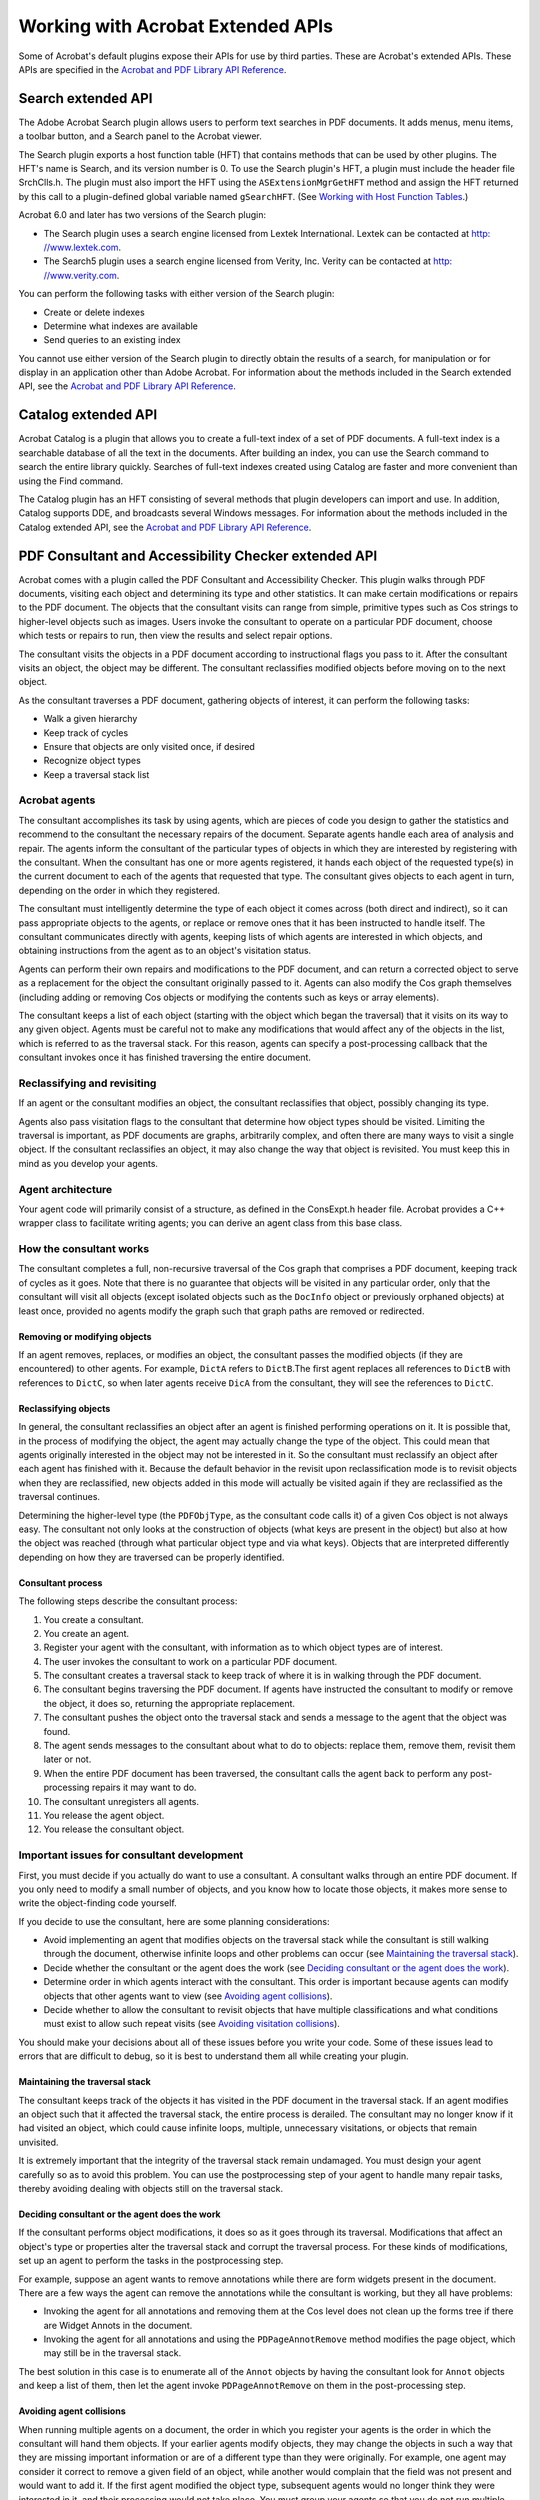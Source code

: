 ******************************************************
Working with Acrobat Extended APIs
******************************************************

Some of Acrobat's default plugins expose their APIs for use by third parties. These are Acrobat's extended APIs. These APIs are specified in the `Acrobat and PDF Library API Reference <https://www.adobe.com/go/apireference>`__.

Search extended API
===================

The Adobe Acrobat Search plugin allows users to perform text searches in PDF documents. It adds menus, menu items, a toolbar button, and a Search panel to the Acrobat viewer.

The Search plugin exports a host function table (HFT) that contains methods that can be used by other plugins. The HFT's name is Search, and its version number is 0. To use the Search plugin's HFT, a plugin must include the header file SrchClls.h. The plugin must also import the HFT using the ``ASExtensionMgrGetHFT`` method and assign the HFT returned by this call to a plugin-defined global variable named ``gSearchHFT``. (See `Working with Host Function Tables <Plugins_Hft.html#50618412_37928>`__.)

Acrobat 6.0 and later has two versions of the Search plugin:

-  The Search plugin uses a search engine licensed from Lextek International. Lextek can be contacted at `http:   //www.lextek.com <http:   //www.lextek.com.>`__.
-  The Search5 plugin uses a search engine licensed from Verity, Inc. Verity can be contacted at `http:   //www.verity.com <www.verity.com>`__.

You can perform the following tasks with either version of the Search plugin:

-  Create or delete indexes
-  Determine what indexes are available
-  Send queries to an existing index

You cannot use either version of the Search plugin to directly obtain the results of a search, for manipulation or for display in an application other than Adobe Acrobat. For information about the methods included in the Search extended API, see the `Acrobat and PDF Library API Reference <https://www.adobe.com/go/apireference>`__.

Catalog extended API
====================

Acrobat Catalog is a plugin that allows you to create a full-text index of a set of PDF documents. A full-text index is a searchable database of all the text in the documents. After building an index, you can use the Search command to search the entire library quickly. Searches of full-text indexes created using Catalog are faster and more convenient than using the Find command.

The Catalog plugin has an HFT consisting of several methods that plugin developers can import and use. In addition, Catalog supports DDE, and broadcasts several Windows messages. For information about the methods included in the Catalog extended API, see the `Acrobat and PDF Library API Reference <https://www.adobe.com/go/apireference>`__.

PDF Consultant and Accessibility Checker extended API
===================================================================

Acrobat comes with a plugin called the PDF Consultant and Accessibility Checker. This plugin walks through PDF documents, visiting each object and determining its type and other statistics. It can make certain modifications or repairs to the PDF document. The objects that the consultant visits can range from simple, primitive types such as Cos strings to higher-level objects such as images. Users invoke the consultant to operate on a particular PDF document, choose which tests or repairs to run, then view the results and select repair options.

The consultant visits the objects in a PDF document according to instructional flags you pass to it. After the consultant visits an object, the object may be different. The consultant reclassifies modified objects before moving on to the next object.

As the consultant traverses a PDF document, gathering objects of interest, it can perform the following tasks:

-  Walk a given hierarchy
-  Keep track of cycles
-  Ensure that objects are only visited once, if desired
-  Recognize object types
-  Keep a traversal stack list

Acrobat agents
---------------------------------

The consultant accomplishes its task by using agents, which are pieces of code you design to gather the statistics and recommend to the consultant the necessary repairs of the document. Separate agents handle each area of analysis and repair. The agents inform the consultant of the particular types of objects in which they are interested by registering with the consultant. When the consultant has one or more agents registered, it hands each object of the requested type(s) in the current document to each of the agents that requested that type. The consultant gives objects to each agent in turn, depending on the order in which they registered.

The consultant must intelligently determine the type of each object it comes across (both direct and indirect), so it can pass appropriate objects to the agents, or replace or remove ones that it has been instructed to handle itself. The consultant communicates directly with agents, keeping lists of which agents are interested in which objects, and obtaining instructions from the agent as to an object's visitation status.

Agents can perform their own repairs and modifications to the PDF document, and can return a corrected object to serve as a replacement for the object the consultant originally passed to it. Agents can also modify the Cos graph themselves (including adding or removing Cos objects or modifying the contents such as keys or array elements).

The consultant keeps a list of each object (starting with the object which began the traversal) that it visits on its way to any given object. Agents must be careful not to make any modifications that would affect any of the objects in the list, which is referred to as the traversal stack. For this reason, agents can specify a post-processing callback that the consultant invokes once it has finished traversing the entire document.

Reclassifying and revisiting
---------------------------------

If an agent or the consultant modifies an object, the consultant reclassifies that object, possibly changing its type.

Agents also pass visitation flags to the consultant that determine how object types should be visited. Limiting the traversal is important, as PDF documents are graphs, arbitrarily complex, and often there are many ways to visit a single object. If the consultant reclassifies an object, it may also change the way that object is revisited. You must keep this in mind as you develop your agents.

Agent architecture
---------------------------------

Your agent code will primarily consist of a structure, as defined in the ConsExpt.h header file. Acrobat provides a C++ wrapper class to facilitate writing agents; you can derive an agent class from this base class.

How the consultant works
------------------------------------------

The consultant completes a full, non-recursive traversal of the Cos graph that comprises a PDF document, keeping track of cycles as it goes. Note that there is no guarantee that objects will be visited in any particular order, only that the consultant will visit all objects (except isolated objects such as the ``DocInfo`` object or previously orphaned objects) at least once, provided no agents modify the graph such that graph paths are removed or redirected.

Removing or modifying objects
^^^^^^^^^^^^^^^^^^^^^^^^^^^^^^^^^^^^^

If an agent removes, replaces, or modifies an object, the consultant passes the modified objects (if they are encountered) to other agents. For example, ``DictA`` refers to ``DictB``.The first agent replaces all references to ``DictB`` with references to ``DictC``, so when later agents receive ``DicA`` from the consultant, they will see the references to ``DictC``.

Reclassifying objects
^^^^^^^^^^^^^^^^^^^^^^^^^^^^^^^^^^^^^

In general, the consultant reclassifies an object after an agent is finished performing operations on it. It is possible that, in the process of modifying the object, the agent may actually change the type of the object. This could mean that agents originally interested in the object may not be interested in it. So the consultant must reclassify an object after each agent has finished with it. Because the default behavior in the revisit upon reclassification mode is to revisit objects when they are reclassified, new objects added in this mode will actually be visited again if they are reclassified as the traversal continues.

Determining the higher-level type (the ``PDFObjType``, as the consultant code calls it) of a given Cos object is not always easy. The consultant not only looks at the construction of objects (what keys are present in the object) but also at how the object was reached (through what particular object type and via what keys). Objects that are interpreted differently depending on how they are traversed can be properly identified.

Consultant process
^^^^^^^^^^^^^^^^^^^^^^^^^^^^^^^^^^^^^

The following steps describe the consultant process:

#. You create a consultant.
#. You create an agent.
#. Register your agent with the consultant, with information as to which object types are of interest.
#. The user invokes the consultant to work on a particular PDF document.
#. The consultant creates a traversal stack to keep track of where it is in walking through the PDF document.
#. The consultant begins traversing the PDF document. If agents have instructed the consultant to modify or remove the object, it does so, returning the appropriate replacement.
#. The consultant pushes the object onto the traversal stack and sends a message to the agent that the object was found.
#. The agent sends messages to the consultant about what to do to objects: replace them, remove them, revisit them later or not.
#. When the entire PDF document has been traversed, the consultant calls the agent back to perform any post-processing repairs it may want to do.
#. The consultant unregisters all agents.
#. You release the agent object.
#. You release the consultant object.

Important issues for consultant development
---------------------------------------------------

First, you must decide if you actually do want to use a consultant. A consultant walks through an entire PDF document. If you only need to modify a small number of objects, and you know how to locate those objects, it makes more sense to write the object-finding code yourself.

If you decide to use the consultant, here are some planning considerations:

-  Avoid implementing an agent that modifies objects on the traversal stack while the consultant is still walking through the document, otherwise infinite loops and other problems can occur (see `Maintaining the traversal stack <Plugins_ExtendedAPI.html#50618414_93514>`__).
-  Decide whether the consultant or the agent does the work (see `Deciding consultant or the agent does the work <Plugins_ExtendedAPI.html#50618414_78898>`__).
-  Determine order in which agents interact with the consultant. This order is important because agents can modify objects that other agents want to view (see `Avoiding agent collisions <Plugins_ExtendedAPI.html#50618414_53252>`__).
-  Decide whether to allow the consultant to revisit objects that have multiple classifications and what conditions must exist to allow such repeat visits (see `Avoiding visitation collisions <Plugins_ExtendedAPI.html#50618414_42237>`__).

You should make your decisions about all of these issues before you write your code. Some of these issues lead to errors that are difficult to debug, so it is best to understand them all while creating your plugin.

Maintaining the traversal stack
^^^^^^^^^^^^^^^^^^^^^^^^^^^^^^^^^^^^^^

The consultant keeps track of the objects it has visited in the PDF document in the traversal stack. If an agent modifies an object such that it affected the traversal stack, the entire process is derailed. The consultant may no longer know if it had visited an object, which could cause infinite loops, multiple, unnecessary visitations, or objects that remain unvisited.

It is extremely important that the integrity of the traversal stack remain undamaged. You must design your agent carefully so as to avoid this problem. You can use the postprocessing step of your agent to handle many repair tasks, thereby avoiding dealing with objects still on the traversal stack.

Deciding consultant or the agent does the work
^^^^^^^^^^^^^^^^^^^^^^^^^^^^^^^^^^^^^^^^^^^^^^^^^^^^^^^

If the consultant performs object modifications, it does so as it goes through its traversal. Modifications that affect an object's type or properties alter the traversal stack and corrupt the traversal process. For these kinds of modifications, set up an agent to perform the tasks in the postprocessing step.

For example, suppose an agent wants to remove annotations while there are form widgets present in the document. There are a few ways the agent can remove the annotations while the consultant is working, but they all have problems:

-  Invoking the agent for all annotations and removing them at the Cos level does not clean up the forms tree if there are Widget Annots in the document.
-  Invoking the agent for all annotations and using the ``PDPageAnnotRemove`` method modifies the page object, which may still be in the traversal stack.

The best solution in this case is to enumerate all of the ``Annot`` objects by having the consultant look for ``Annot`` objects and keep a list of them, then let the agent invoke ``PDPageAnnotRemove`` on them in the post-processing step.

Avoiding agent collisions
^^^^^^^^^^^^^^^^^^^^^^^^^^^^^^^^^^^^^^

When running multiple agents on a document, the order in which you register your agents is the order in which the consultant will hand them objects. If your earlier agents modify objects, they may change the objects in such a way that they are missing important information or are of a different type than they were originally. For example, one agent may consider it correct to remove a given field of an object, while another would complain that the field was not present and would want to add it. If the first agent modified the object type, subsequent agents would no longer think they were interested in it, and their processing would not take place. You must group your agents so that you do not run multiple agents with conflicting goals at the same time.

A rarer problem could occur with self-referential objects. For example, if ``DictA`` contains a reference to itself and the first agent replaces ``DictA`` with ``DictB`` (which would still contain a reference to ``DictA`` ), another agent cannot work with ``DictB`` until the internal reference is changed. But if you are running the agents concurrently, there will be a collision. This would be a case best handled by the consultant.

Avoiding visitation collisions
^^^^^^^^^^^^^^^^^^^^^^^^^^^^^^^^^^^^^^

Objects that have multiple classifications can be reached from multiple paths. In such cases you may allow the consultant to revisit such objects if, and only if, they were reclassified on a new path. However, you must take care not to allow revisitation under other circumstances, or the consultant could miss objects, which would defeat the reason for using a mode that considers object classification.

Importing the consultant HFTs into a plugin
-------------------------------------------

The consultant exports its functions using an HFT. The variable name your plugin uses for the HFT must be of type HFT and named ``gConsultantHFT``. The consultant's HFT allows you to create consultants. The consultant exports an HFT that deals with the general operation of the consultant, including the creation and deletion of consultant objects and agent registration. You must load the consultant plugin before the HFTs plugins can import it. Importing the consultant's HFT is the same as importing any other plugin's HFT. (See `Importing an existing HFT <Plugins_Hft.html#50618412_72145>`__.)

To access the HFT, you must include the ConsHFT.h file into your project. In a plugin, the ``PluginImportReplaceAndRegister`` method should contain the code that imports the HFT.

::

   HFT gConsultantHFT= (HFT)NULL;
   ACCB1 ASBool ACCB2 PluginImportReplaceAndRegister(void)
   {
     ASBool bRetVal = false;
   
   // Import the Consultant's main HFT
    gConsultantHFT = Init_PDFConsultantHFT;    // Macro in ConsHFT.h
     if(gConsultantHFT != (HFT)NULL)
         bRetVal = true;
     else

   // Put in error message about the absence of the Consultant HFT
    return bRetVal;
   };

The consultant defines the following methods for HFT usage:

-  ``ConsultantCreate``
-  ``ConsultantDestroy``
-  ``ConsultantTraverseFrom``
-  ``ConsultantRegisterAgent``
-  ``ConsultantSetStart``
-  ``ConsultantNextObj``
-  ``ConsultantGetPercentDone``
-  ``ConsultantGetNumDirectVisited``
-  ``ConsultantGetNumIndirectVisited``
-  ``ConsultantSuspend``
-  ``ConsultantResume``
-  ``ConsStackGetCount``
-  ``ConsStackIndexGetObj``
-  ``ConsStackIndexGetTypeCount``
-  ``ConsStackIndexGetTypeAt``
-  ``ConsStackIndexIsDict``
-  ``ConsStackIndexIsArray``
-  ``ConsStackIndexGetDictKey``
-  ``ConsStackIndexGetArrayIndex``
-  ``PDFObjTypeGetSuperclass``
-  ``ConsultantGetNumUniqueIndirectsVisited``

Creating and destroying consultants
-----------------------------------

The consultant's HFT allows you to create a consultant for your own use. Once you have finished writing your agent class, you are ready to register it with the consultant and begin processing documents. You should keep your agent separate from the consultant object—that is, do not make the consultant object a member of your agent class. Use a plugin as the owner for both the consultant and your agent object.

Because there is some memory overhead in creating a consultant, you should only create a ``Consultant`` object when it is required, not before. If your target application is a plugin, the most logical place to perform all operations is in the menu item execute procedure. Whether or not it makes sense to destroy the ``Consultant`` object after each execution of the menu item depends on your project.

The consultant HFT provides the functions ``ConsultantCreate`` and ``ConsultantDestroy``, for creating and destroying ``Consultant`` objects. It also provides the Consultant data type, an opaque type for passing handles to ``Consultant`` objects. The ``ConsultantCreate`` method returns variables of that type and requires them as parameters to all other HFT functions having the ``Consultant`` prefix.

After each run the consultant unregisters all the agents that were registered with it; however the memory for the ``Consultant`` object itself remains, and the object must be explicitly destroyed to free the memory. Depending on the duties you assign your consultant, you may want to destroy it after each execution of the menu item that launches it, or you may wish to keep it running.

Registering agents with consultants
-----------------------------------

In order to modify or analyze documents, you must register your agent with the consultant by invoking the ``ConsultantRegisterAgent`` method.

Once the agent is registered with the consultant, it remains registered until a call to ``ConsultantTraverseFrom`` is made. You must re-register agents before each successive call to ``ConsultantTraverseFrom``.

When you register an agent, you supply a rule (one of the ``RegAgentFlag`` values) for revisitation of objects as the consultant runs through the document from the starting object. The following code example registers an agent with a consultant.

::

   // Declare volatile consultant because it is inside a DURING bloc
   //   Consultant volatile hConsultant = (Consultant)NULL;
   
   DURING
     AVDoc hAVDoc = AVAppGetActiveDoc();
     miAssert(hAVDoc != ( AVDoc )NULL );
     if( hAVDoc != ( AVDoc )NULL )
         {

   // Create a Consultant object
   //        hConsultant = ConsultantCreate(
         DumpAllObjectsAgentPercentDone );
         miAssert( hConsultant != ( Consultant )NULL );
         
         if( hConsultant != ( Consultant )NULL )
         {

   // Get the current document root
   //            PDDoc hPDDoc = AVDocGetPDDoc(hAVDoc);
             

   // Create an agent and register it
   //            gDumpAllObjectsAgent = new DumpAllObjectsAgent(hPDDoc);
             
             if((gDumpAllObjectsAgent == (DumpAllObjectsAgent*)NULL)
             || (gDumpAllObjectsAgent->IsValid() == false))
             {
             ASRaise(GenError(genErrNoMemory) );
             }
             else
             {
             ConsultantRegisterAgent(hConsultant,*gDumpAllObjectsAgent,
             REG_REVISITRECLASS_ALL );
             

   // Start the consultant
   //            ConsultantTraverseFrom(hConsultant, 
             CosDocGetRoot(PDDocGetCosDoc(hPDDoc)),PT_CATALOG);
             }
         }
   }
   HANDLER
  ... Destroy Consultant...Free Memory...
   END_HANDLER

Starting the consultant
-----------------------

The ``ConsultantTraverseFrom`` method instructs the consultant to begin traversing a document, starting at a specific Cos object. The Cos object should be the catalog of a currently open document. The ``ConsultantTraverseFrom`` method has no return value and instead raises an exception if an error occurs. The following code example demonstrates how to use the traversal stack manipulation functions.

::

   char* GetTraversalString(ConsStack stack, char *traversalString,
   ASUns32 strLen)
   { 
   ASUns32 Index, NumItems, CurStrLen;
   char StringUns32[16]; traversalString[0] = '0';
   CurStrLen = strlen(traversalString);
   

   // Get the number of items in the current traversal
   //   NumItems = ConsStackGetCount(stack);
   
   for(Index = 0; (Index < NumItems) && (CurStrLen < strLen); Index++)
   {
     if((CurStrLen += strlen(TRAVERSAL_SEP)) < strLen)
         strcat(traversalString, TRAVERSAL_SEP);
   

   // Add the parent key, if this stack entry has one */
   //    if(ConsStackIndexIsDict(stack, Index))
         {
         char* strParentKey =   ASAtomGetString(ConsStackIndexGetDictKey(stack,
         Index));
         if((CurStrLen += strlen(strParentKey)) < strLen)
             strcat(traversalString, strParentKey);
         }

   // Add the parent index, if this stack entry has one
   //   else if(ConsStackIndexIsArray(stack, Index))
   {
     sprintf(StringUns32, "%u",
     ConsStackIndexGetArrayIndex(stack, Index));
     if((CurStrLen += (strlen(StringUns32) + 2)) < strLen)
     {
         strcat(traversalString, "[");
         strcat(traversalString, StringUns32);
         strcat(traversalString, "]");
         }
     } 
   }
   return traversalString;
   }

Consultant object type identification
-------------------------------------

One of the main features the PDF Consultant and Accessibility Checker framework gives you is the use of its identification engine. This engine can look at Cos objects in a PDF file and, based on properties of the objects and of the object's parents, assign PDF object type identifiers to them.

Each Cos object has a simple Cos type and attributes, in the scheme of the document as a whole each object serves a particular purpose. The PDF object type assigned to each object represents that object's role in the PDF document.

Some PDF object types represent higher-level, conceptually-familiar objects like ``PT_PAGE`` (which indicates that the object is a page in the document), while others (like ``PT_AADICTIONARY`` ) are a bit more obscure, particularly to those who are not familiar with the PDF document format. PDF object types are represented using the enumerated type ``PDFObjType``, which is defined in ConsObTp.h. A good way to see all of the various PDF object types that the consultant can identify is to look at the constants defined in that file.

Some object types (in particular many simpler objects such as strings and numbers) are not assigned a particular type. The consultant can identify those objects that are of most use to you. If the consultant cannot identify a specific object, it assigns the identity of ``PT_UNKNOWN`` to the object. Just because the consultant assigns this value to an object does not mean the object is foreign or invalid (although it can potentially mean that), it may simply mean that the object type is not particularly significant in the realm of the PDF document format, and thus the consultant does not know about it.

To allow for greater agent flexibility, the consultant understands PDF object type subclasses and superclasses. Certain PDF object types are members of more generic classes of PDF object type. Agents can often make use of this information, so the consultant assigns object types that are actually arrays of types.

The consultant assigns to an object the most specific classification as well as the more generic classes of which the object is a member. Agent structures include a field called ``WantSubclasses`` that indicates whether or not the agent wants to be called for all the interesting objects' subclasses as well as their directly interesting types.

For example, the ``PT_ANNOTATION`` object type has a number of more specific subclasses such as ``PT_LINKANNOTATION``, ``PT_LINEANNOTATION``, and so on. If an agent requests only objects of type ``PT_ANNOTATION``, and its ``WantSubclasses`` member is ``false``, it may not be called back for very many objects. If the ``WantSubclasses`` member is ``true``, then the consultant will invoke the agent back for objects of all specific types of annotations as well as those classified only as ``PT_ANNOTATION``. This also means that when an agent retrieves the type of an object, it must specify which type it wants. The types in the array that is the classification of the object always go from the most specific (at index 0) to the least specific (the last index in the array).

Creating an agent class
-----------------------

A minimal ``Agent`` class needs only to define the functions defined as virtual in the ``ConsultantAgentObject`` class declared in ConsExpt.h. The following example shows this definition.

::

   #include "ConsExpt.h"
   class DumpAllObjectsAgent : public ConsultantAgentObj
   {
   protected:

   // Data members
   //   FILE* m_DumpFile;
   const static PDFObjType s_hAgentObjects[ ];
   const static ASUns32 s_iNumAgentObjects;
   public:
   

   // Constructor / destructor
   //   DumpAllObjectsAgent(PDDoc hPDDoc);
   virtual ~DumpAllObjectsAgent(void);
   

   // Required methods
   //   virtual void ConsAgentPostProcess(void);
   virtual ASInt32 ObjFound(CosObj Obj, const PDFObjType*
   pObjTypeHierarchy,
   const ASUns32 SizeObjHierarchy,
   TraversalStack Stack,CosObj* pObjToReturn);
   };

Creating agent constructors
---------------------------

In order to write an ``Agent`` class derived from the ``ConsultantAgentObj`` base class, you must invoke the base constructor in the derived classes construction list. The base constructor requires a constant array of so-called objects of interest (of type ``PDFObjType`` ) as well as the length of the array (as ``ASUns32`` ) to be passed as parameters. It is up to you as to where and how the array of types is stored; however, the storage must persist, as the base class saves only a pointer to the data. This has important implications for authoring agents; the derived class cannot initialize the data in its own constructor since the base constructor is called first.

The following example shows an example constructor. In the Agent example the array types and array length are static data members of the ``Agent`` class. In larger-scale systems it is better to create a host object for the agent that is responsible for determining the proper objects to include in the array and for passing them on to the ``Agent`` constructor. The list of object types is passed on to the consultant when ``ConsultantRegisterAgent`` is invoked.

::

   // Define static const data to be passed to parent class constructor
   //   const ASUns32 DumpAllObjectsAgent::s_iNumAgentObjects = 1;
   const PDFObjType
   DumpAllObjectsAgent::s_hAgentObjects[DumpAllObjectsAgent::

   s_iNumAgentObjects] = {DT_ALL};
   
   // Derived Agent class constructor
   DumpAllObjectsAgent::DumpAllObjectsAgent( PDDoc hPDDoc ) :
   ConsultantAgentObj( &s_hAgentObjects[ 0 ], s_iNumAgentObjects )
   {
   Open Temporary File and Initialize Data Members...}
   }

Recognizing objects of interest
-------------------------------

Agents register a list of objects with the consultant in which they are interested. When the consultant classifies an object as any of the types the agent registered with, the consultant calls the ``ObjFound`` callback function, a virtual function in the ``ConsultantAgentObj`` base class.

-  The parameters the consultant passes to this function allow the function to set up a return value with information about the current object, its parents, and the state of the consultant traversal stack.
-  The return value from the callback is an ``OR`` of bit flags that instruct the consultant on handling the current object.

In the `Creating agent constructors <Plugins_ExtendedAPI.html#50618414_14456>`__ example, an ``Agent`` constructor simply gathers information about each object encountered and outputs it to a file. It does not need to have the consultant make any modifications to the document. Therefore, in the definition of the ``ObjFound`` callback function, the return value is always ``OD_NOCHANGE`` and the object returned in ``pObjToReturn`` is simply the same object that was found. In many cases it makes the most sense for an agent to make all document modifications itself, without the consultant's replace and remove facilities. In these cases you must take special care not to modify objects that are currently on the consultant's traversal stack.

The ``DumpAllObjects`` plugin demonstrates that ``PDFConsultant`` agents can access any Cos object from any point in the document. The plugin writes information about certain Cos objects to an output file, called AllObjects.txt.

The ``ObjFound`` callback function of the ``DumpAllObjects`` agent writes to a file the Cos object traversal path that it took to reach a specific Cos object. The function calls ``GetTraversalString``, which describes, with respect to other objects, where a given object lives in the document. For example, the following shows the format of a traversal path of a text annotation:

::

    18 0 obj PT_TEXTANNOTATION | PT_ANNOTATION | ->AcroForm->Fields->[0]->
     P->Annots->[1]

The consultant looks at all Cos objects. To simplify the output, the ``DumpAllObjects`` agent only involves the most common Cos objects: ``CosString``, ``CosDict``, ``CosArray``, and ``CosStream``.

Post processing stage
---------------------

The second and final required function definition in any ``ConsultantAgentObj`` derived class is the ``PostProcess`` callback. This function is called when the consultant has finished its traversal and is preparing to unregister agents to prepare for the next possible run. This callback takes no parameters and returns no values (see ConsAgentPostProcessCallback). There are also no restrictions on what types of operations the Agent can perform on the document in this function.

The ``PostProcess`` callback function is the place to perform any operations that may otherwise damage the consultant's traversal by modifying objects up the consultant's current traversal stack.

Digital signature extended API
==============================

Digital signatures allow a person to attest to something about a document by signing their name to it. An Acrobat signature in a document is bound to that document in such a way that altering the signed document or moving the signature to a different document invalidates the signature.

A single document may be signed more than once, and changes may occur between signings. Acrobat's digital signatures link each signature with a particular state of the document. All changes append the PDF changes to the fully-preserved base PDF document. The ability to do serial signatures of protected documents is unique to Acrobat, and draws heavily on the PDF file design for an appended save.

Adobe Acrobat implements digital signatures using plugins that can handle both generic functions common to all digital signatures, and also specific kinds of signatures (signing methods), such as public-private key (PPK), handwriting, retinal scans, fingerprints, and so on.

The following diagram shows the security plugin relationships.

.. image:: images/digsig.png

For information about the APIs that make up the Digital signature extended API, see the `Acrobat and PDF Library API Reference <https://www.adobe.com/go/apireference>`__.

The PubSec layer
----------------

The PubSec layer, introduced in Acrobat 6.0, is an interface for Acrobat public-key security handlers. PubSec forms a high-level interface to the digital signature facility; the PubSec code uses DigSig for digital signature operations, but provides many additional benefits. Developers are encouraged to use the PubSec HFT rather then DigSig HFT.

PubSec methods enable you to perform the following tasks:

-  Count and close encrypted documents.
-  Validate a specific signature field.
-  Access and create digests for data buffers.
-  Import and export certificate data, and manage the certificates in the Acrobat Address Book (AAB).
-  Manage signature appearances (DSAP files).
-  Register and unregister handlers. Handlers can register as PubSec handlers to provide the following cryptographic services:

   -  Do private-key signing and signature validation
   -  Act as a cryptographic source for decrypting using private keys
   -  Act as a directory source for certificate-based identity authentication

Handlers can call back into the PubSec HFT for various services. Most calls to PubSec pass an opaque state object called a ``PSEngine``. You specify a default engine upon registering the handler, and the default engine can make use of the security UI dialog boxes provided by PubSec and DigSig.

To register a handler with PubSec, perform the following tasks:

#. Implement the callbacks you need to provide customized functionality. Many of the callbacks for PubSec can be specified as NULL, in which case PubSec provides default behavior. It is recommended that you use the default behavior when possible.
#. Fill in the handler structure with pointers to your callback implementations (PubSecHandler).
#. Register the handler with PubSec by invoking the ``PSRegisterHandler`` method.

Digital signature components
----------------------------

Digital signatures contain two parts:

-  The signature field dictionary which is the PDF dictionary structure that stores information about the signature.
-  The signature annotation with its associated appearance (including the background and layout of name, time, and so on). A blind digital signature does not have an associated appearance.

Acrobat's digital signature plugin creates these two parts when the user chooses to sign a document. Your plugins do not have to handle deleting the signature, as the DigSig plugin does that transparently.

Digital signature scenarios
---------------------------

Acrobat supports three digital signature scenarios. Acrobat's Digital Signature plugin handles the first case, and allows other plugins to further handle the second and the third cases.[The following steps look as if they are part of a procedure, but I don't think they are. If they're simply three scenarios, they should be bulleted items, 5Heads, or perhaps reworked as inline headings with text. The other situation where we use a numbered list is if order is important, but I don't think that is the situation here either. The Adobe editorial style guide says "A numbered list should be sequential. If the items in the list are not sequential, don't number them.]

-  If the user creates a signature field and does not specify a default signing method, DigSig handles that case with no communication to your plugins:

   -  DigSig creates the signature field dictionary.
   -  DigSig creates the signature annotation dictionary.
   -  DigSig creates the (blank) signature appearance dictionary.

-  The Forms plugin also creates Signature fields. If the user creates a signature field and specifies a default method, Forms calls DigSig to fill in default values:

   -  DigSig creates the signature field dictionary, the signature annotation dictionary, and the (blank) signature appearance dictionary.
   -  DigSig calls the DSDefaultValueProc callback that your plugin provides. This callback must create the default signature value dictionary and create the /DV key in the signature field dictionary to point to it.

-  If the user asks to sign a specific signature field using the plugin, DigSig invokes callbacks into your plugin during a four-step sequence. Your plugin must register these callbacks during the plugin initialization phase. The four callbacks required for this scenario are:

   -  ``dsNewSigData``
   -  ``dsCommitSign``
   -  ``dsFinshSign``
   -  ``dsFreeSigData``

Initializing the digital signature plugin
-----------------------------------------

When Acrobat is started, all plugins go through a three-step initialization process that allows plugins to establish communication among themselves without being dependent on the order of loading. Plugins that interact with Acrobat's digital signature plugin (DigSig) use the following initialization sequence:

#. The DigSig plugin exports its HFT under the name DigSigHFT.
#. To work with DigSig, your plugin must import the DigSig HFT.
#. To work with DigSig, your plugin must create a ``DigSigHandlerRec`` structure, assign the relevant methods, and then invoke the ``DigSigRegisterFilter`` method to register the structure.

When the user opens a document, the digital signature plugin notifies your plugin of the new document by invoking the ``DSDocOpenProc`` method. You can allocate some storage or choose to automatically validate any of their respective signatures in the document.

Auto-validation may produce significant delays if it must read all of a large document from a CD-ROM or over a network, or if it must access a signature registry or authority over a network. Therefore, Adobe software only accesses signatures at user request.

When the user closes a document, the digital signature plugin invokes ``DSDocCloseProc``.

Understanding the process
-------------------------

The steps in this section are suggestions that describe the interactions of a digital signature plugin (the SignDoc sample plugin provided with this SDK is a more complete example).

Dialogs and signature gathering
^^^^^^^^^^^^^^^^^^^^^^^^^^^^^^^^^^^^^^^^^^^^^^^^^^


The digital signature plugin invokes your ``dsNewSigDataProc`` callback method, a callback that begins the signature gathering process:

-  Your plugin interacts with the user, and allows the user to cancel if they want to do so.
-  Your plugin acquires the signature itself in a method-specific way. All information is saved in memory, without altering the document itself.
-  If ``dsNewSigData`` does not cancel, DigSig prepares the document for saving. First, it calls ``dsUnValidateSig`` on every signature in the document to put any overprinting or underprinting in canonical form. It then counts how many pages and fields have changed since any prior signature and records this.
-  For a first signature, the digital signature plugin displays the Save As dialog box, allowing the user to select file name, optimization, and encryption. The user may cancel. Other than fatal errors, such as out-of-disk-space, this is the last chance to stop the process.

Saving a document
^^^^^^^^^^^^^^^^^^^^^^^^^^^^^^^^^^^^^^^^^^^^^^^^^^

The following steps describe how the digital signature plugin saves a document:

#. The digital signature plugin invokes your ``DSCommitSignProc`` callback method to update the document with the actual signature. Your ``DSCommitSignProc`` callback must perform the following tasks:

   -  Create the signature dictionary, possibly using information in the signature field /DV dictionary, perhaps using the ``/ByteRange`` and ``/Contents`` keys.
   -  Point /V in the signature field dictionary to this. Then create the /AP /N value in the signature annotation dictionary, using a method-specific visible representation of the signature, including a symbol signifying "unvalidated signature."
   -  Optionally allocate dynamic storage for a marked array, an array of marked COS objects that it cares about.
   -  Return a marked array that includes at least the /ByteRange and /Contents value objects.

#. The digital signature plugin inserts the /Changes array from step 1.
#. The digital signature plugin saves the PDF document to a file. For each Cos object in the marked array, DigSig records the object's byte offset and length in the file as written. The saved file may have objects encrypted by the Acrobat standard encryption handler, if the user so chooses.
#. The first time a document is signed, the digital signature plugin may rename the file and may invoke the Optimizer, Linearizer, and Garbage Collector. Upon return from the save, all Cos objects are invalid, including those in the marked array.

All PD-level objects except the ``PDDoc`` are invalid. Signing methods must not depend on saving any such state between ``dsCommitSign`` and ``dsFinishSign``. In particular, the byte offsets and lengths in the marked array are valid upon entry to ``doSign``, but the Cos objects are not. The order of entries is unchanged, however, these Cos objects will be rewritten as CosNull before invoking *dsFinishSign*.

Finishing the process
^^^^^^^^^^^^^^^^^^^^^^^^^^^^^^^^^^^^^^^^^^^^^^^^^^

The following describes how the digital signature plugin finishes the process of a signing a document:

#. Invokes ``dsFinishSign``, passing back in the marked array. Your ``DSFinishSignProc`` callback method must perform the following tasks:

   -  Calculate the ``/ByteRange`` that it desires, using the byte offsets and lengths in the marked array.
   -  Overwrite the marked ``/ByteRange`` value in the saved file, using the ``DigSigOverwriteIntArray`` or ``DigSigOverwriteBytes`` callback.
   -  Overwrite any other marked Cos objects it wants to.
   -  Calculate any document digest that it desires, using the ``DigSigFileGetEOF, DigSigFileSetPos``, and ``DigSigFileRead`` callbacks; or it may use the ``DigSigMD5ByteRange`` callback.
   -  Obscure or encrypt this digest in a method-specific way.
   -  Overwrite the marked ``/Contents`` value in the saved file, using ``DigSigOverwriteHexstring`` or ``DigSigOverwriteBytes``.
   -  Optionally delete dynamic storage for the marked array returned by the plugin.

#. Invokes ``dsFreeSigData``, which may free up any remaining storage.

Revalidating signatures
^^^^^^^^^^^^^^^^^^^^^^^^^^^^^^^^^^^^^^^^^^^^^^^^^^

If the user reopens the file, the signatures must be validated. If the user asks to validate one or more signature fields, the digital signature plugin sequences through them one at a time. Your ``DSValidateSignProc`` callback method must perform the following tasks:

-  Recalculate any document digest that it desires, using the ``DigSigFileGetEOF``, ``DigSigFileSetPos``, and ``DigSigFileRead`` callbacks; or it may use the ``DigSigMD5ByteRange`` callback.
-  Compare this result to the stored one, and do any other method-specific checks it desires.
-  Optionally do a validation against some stored (network) registry.
-  Update the ``/AP`` ``/N`` value in the signature annotation dictionary to show doublechecked/pass/fail symbol.
-  Return doublechecked/pass/fail.

The user may open more than one document at a time, and may switch between open documents.

Additional available callbacks
^^^^^^^^^^^^^^^^^^^^^^^^^^^^^^^^^^^^^^^^^^^^^^^^^^

The user may ask to show a signature panel containing summary information for each signature in an open document. If multiple documents are open, there may be multiple panels, or a single panel may be repainted as the user switches between documents. DigSig manages updating the panel(s), but may call the respective method plugin for each signature to get information to display on the panel. For each signature, the signature panel has two levels of detail:[Same comment as on page 15 about the following not being a sequential list.]

#. CLOSED displays a doublechecked/pass/fail/unknown/blank icon and a line of text for each signature field in the document. The default text is the name of the person signing and the date and time of signing, displayed in a language-independent way.
#. The digital signature plugin calls ``dsGetValidState`` to choose which icon to show.
#. OPEN displays an icon and line of text for each signature, then indented lines of further text, currently consisting of the name of the signer, date and time of signing, location of signing, reason for signing, and signing method.
#. The digital signature calls ``dsGetValidState`` to choose which icon to show.
#. Your plugin may update the signature panel for a document asynchronously (it may be doing validation as a background or idle-loop task). To do this, use the ``DigSigUpdatePanel`` callback.

Additional plugin support
^^^^^^^^^^^^^^^^^^^^^^^^^^^^^^^^^^^^^^^^^^^^^^^^^^

Whenever a signature is created or verified, the plugin may optionally alter the appearance of the signature in the document, for the purpose of displaying or printing. For example, it could change an overprinted question mark on an unverified signature to an underprinted logo for a verified signature. To help with this, DigSig provides an HFT callback ``DigSigGetStdXObj`` that returns an XObject for a blank appearance, a question mark, or a cross. These are suitable as targets of the Do operator in a signature's appearance stream.

To avoid saving a signature to a file with an appearance of valid (rather than unvalidated), just before each file save, DigSig loops through all the signature fields and calls the specific method's ``dsUnValidateSig`` entry. This routine restores the signature's appearance to the unvalidated state.

The AcroForms Widget Annot handler calls into DigSig using four entries. These calls all reflect user actions taken in the document view, not the Signatures panel view.

When the user selects an annotation by tabbing to it or by clicking it with the mouse, and that annotation is for a signature field, AcroForms calls DigSigDraw. If the annotation is selected, then ``bIsSelected`` is true. When the user tabs to a signature annotation and activates it by hitting the spacebar or enter key, this is equivalent to a left mouse click.

AcroForms calls ``DigSigKeyDown``. The parameters parallel those of ``AVAnnotHandlerDoKeyDownProc``. When the user left-clicks inside a signature annotation, AcroForms calls ``DigSigClick``. The parameters parallel those of ``DoClickProcType``.

When the user right-clicks inside a signature annotation, AcroForms calls DigSigRightClick.

Rollback support
^^^^^^^^^^^^^^^^^^^^^^^^^^^^^^^^^^^^^^^^^^^^^^^^^^

There is a constraint on the values in the /ByteRange array. This constraint allows DigSig to implement rollbacks prior to signatures.

The largest offset + length value in the /ByteRange array for a given signature must be equal to the length of the PDF file containing that signature; that is, it must equal offset + 1 of the "F" in the %%EOF at the end of the file.

In addition, the following constraints also apply:

-  All offsets must be in the range 0..2147483647.
-  All lengths must be in the range 1..2147483647.
-  Offset[n+1] must be strictly greater than offset[n] + length[n].

Forms extended API
==================

The Acrobat Forms plugin exports its own Host Function Table (HFT), whose methods can be used by other plugins. To use the Acrobat Forms plugin's HFT, a plugin must:

-  Include the FormsHFT.h header file (which includes AF_ExpT.h and AF_Sel.h).
-  Import the HFT using the ``ASExtensionMgrGetHFT`` method. A convenient way to perform this task is to use the ``Init_AcroFormHFT`` macro defined in FORMSHFT.H.

::

        #define Init_AcroFormHFT
         ASExtensionMgrGetHFT(ASAtomFromString(AcroFormHFT_NAME),
         AcroFormHFT_LATEST_VERSION)

-  Assign the HFT returned by this call to a plugin-defined global variable named ``gAcroFormHFT``.

Data may be imported and exported into Acrobat Forms in forms data format (FDF). FDF is used to submit form data to a server, as well as to receive the response and incorporate it into a form. FDF is based on PDF and uses the same syntax and set of basic object types as PDF. It also has the same file structure, except that the cross-reference table is optional. See the `PDF Reference <https://www.adobe.com/go/pdfreference>`__. for more information about the structure of a PDF document.

For information about the APIs included in the Forms extended API, see the `Acrobat and PDF Library API Reference <https://www.adobe.com/go/apireference>`__.

Weblink extended API
====================

A link in a PDF document that references a URL is referred to as a Weblink.

The Acrobat Weblink plugin exports its own Host Function Table (HFT), whose methods can be used by other plugins. The HFT's name is defined in the WLHFTNAME macro, and its version number is ``WEB_LINK_HFT_LATEST_VERSION``.

To use the Weblink plugin's HFT, a plugin must include the header file WeblinkHFT.h. The plugin must also import the HFT using ``ASExtensionMgrGetHFT`` and assign the HFT returned by this call to a plugin-defined global variable named ``gWLHFT``. The easiest way to do this is to use the ``Init_gWLHFT`` macro defined in the header files.

For information about the APIs included in the Weblink extended API, see the `Acrobat and PDF Library API Reference <https://www.adobe.com/go/apireference>`__.

Weblink services
----------------

The Weblink plugin provides the following services:

-  Maintenance of links (editing and storage of URLs associated with links, and so on)
-  Manipulation of links (appropriate cursor changes and dynamic display of URL destinations)
-  Selection of the external web browser
-  Manipulation of the Adobe standard web driver
-  Basic progress status services (progress monitor, wait cursor, and so on)

The Weblink plugin includes a standard driver, known as the Adobe Standard Web Driver. It allows support for transport mechanisms or web browsers to be added at a later time.

The Standard Web Driver uses DDE messages and Apple events to communicate with a web browser. It supports a protocol that consists of a suite of verbs—some going to and some coming from—the web browser. These verb definitions are provided so that web browsers can implement this protocol to be compatible with the Adobe standard web driver. Each verb is specified in terms of the platform-specific implementation: DDE for Windows and Apple events for Mac OS. The standard driver's use of each verb is also described. Browsers that wish to use their own protocol may do so by writing a custom driver.

The Weblink plugin communications software in the Weblink driver is independent of the Acrobat mechanism for handling links (the PDF implementation of URLs). This separation improves portability by isolating the highly platform-specific interapplication communication messages. Even on a given platform, there is no standard among web browsers for handling interapplication communication, and the actual transport mechanism may vary over time. By separating out the transport code, the Weblink plugin remains portable across platforms, across different vendors' implementations of web browsers, and across different versions of web browsers from the same vendor.

Writing a custom driver
-----------------------

A driver is an Acrobat core plugin, written like any other plugin. A driver must register itself with the Weblink plugin during the import, replace, and register phases of the plugin initialization process by invoking ``RegisterWebDriver``. You pass this method a ``WebDriverVector`` structure containing a version number and six pointers to functions that your driver provides to handle web-browser-specific tasks.

A driver is responsible for performing the following tasks:

-  Connecting with external services (either directly or through an external application)
-  Communicating with external services
-  Associating a base URL with a given document
-  Identifying external browsers that are compatible with the driver

In a typical session, the following actions can occur:[Same question as page 15. Is the following numbered list sequential?]

#. The user starts Acrobat.

   -  The Weblink plugin publishes a Host Function Table (HFT) during the ``exportHFTsCallback`` phase of initialization.
   -  During the ``importReplaceAndRegisterCallback`` phase, all drivers in turn invoke ``RegisterWebDriver`` in the Weblink plugin's HFT to register themselves as available.
   -  During the ``initCallback`` phase, the Weblink plugin, if possible, selects an appropriate driver and notifies it that it is the active driver.

#. The user opens a PDF document with Weblinks and clicks a Weblink.

   -  The Weblink plugin extracts the URL from the link and passes it to the driver.
   -  The driver packages the URL into an interapplication communication (IAC) message and sends it to an external web browser (launching the browser application, if necessary).
   -  The external web browser brings itself to the foreground unless the URL's MIME type is application/pdf.

#. The web browser retrieves the document and packages an IAC message.

   -  The driver accepts the IAC message from the browser and opens the PDF document by using the ``AVDocOpenFromFile`` method. The driver should associate the URL with the document.
   -  To resolve relative links, Weblink prepends either a base URL with the document, or if there is no base URL, the appropriate portion of the URL of the document the link is in.

Spelling extended API
=====================

Acrobat provides a Spelling plugin, which exports a Host Function Table (HFT) implementing a spell-check API for use by plugin developers.

To use the spelling HFT, a plugin must include the header file SpellerHFT.h, which includes Speller_Sel.h.

The following is a typical sequence of calls made by a plugin using the Spelling HFT. During its ``importReplaceAndRegister`` callback, the plugin should:

-  Import the HFT, using ``ASExtensionMgrGetHFT``, and assign the HFT returned by this call to a plugin-defined global variable named ``gSpellerHFT``. The easiest way to do this is to use the Init_SpellerHFT macro defined in SpellerHFT.h.
-  Allocate and initialize one ``SpellCheckParam`` block for each spelling domain the client will add.
-  Add zero or more domains using the ``SpellAddDomain`` call.

During execution, a plugin performs the following tasks:

#. Respond to the following callbacks for each domain:

   -  ``SCEnableProc`` is called by Spelling to ask if this domain has anything that needs to be checked
   -  ``SCGetTextProc`` is called to get a text buffer to be checked.
   -  ``SCCompletionProc`` is called after the user has modified the text buffer.

#. The client may call other Spelling HFT services during execution even if it did not add a domain.

During its ``unloadCallback``, a plugin should perform the following tasks:

#. Remove all spelling domains added during initialization using the ``SpellRemoveDomain`` method.
#. Free all memory associated with ``SpellCheckParam`` block(s) (``scInBuffer``, ``scOutBuffer``, and ``scClientData`` ).
#. Free the ``SpellCheckParam`` block(s).

Several of the Spelling API methods (``SpellCheck``, ``SpellCheckText``, and ``SpellCheckWord`` ) take input strings as parameters, and several methods return strings as output parameters.

Input strings are either big-endian Unicode strings with the bytes 0xFE 0xFF prepended, or strings with ``PDFDocEncoding``. In either case a string is expected to have the appropriate null-termination. If a string is UCS-2 it may have embedded language and country information.

Output text is in big-endian UCS-2 format with the bytes 0xFE 0xFF prepended. This string can be converted to a host encoded string by using the ``ASTextFromPDText`` and ``ASTextGetEncodedCopy`` methods.

::

    char **altArray = NULL;
     ASInt32 altCount = 0;
     ASBool status = SpellCheckWord(acd, cWord, NULL, 0, &altArray, &altCount);
     if (altCount) {
         ASText ast = ASTextFromPDText(altArray[1]);
         char* altWord = ASTextGetEncodedCopy(ast, (ASHostEncoding)
         PDGetHostEncoding() );
     }

AcroColor extended API
======================

AcroColor is an HFT that allows you to access the Adobe Color Engine (ACE), which provides color profile management for Acrobat and for other Adobe applications. Plugins can import the AcroColor HFT to use the color management methods.

The AcroColor extended API is the only extended API that is not installed as a plugin. It is part of the Acrobat core, but is considered an extended API. The AcroColor APIs, unlike the other extended APIs, can be used by the PDF Library.

The AcroColor HFT encapsulates color management into a set of convenient objects and functions. The objects represent basic color-management entities:

-  The color management engine, or ACE, which is used by the underlying software to control a color management session.
-  Device-specific ICC color profiles, which provide specific mapping between standard color specifications and specific values for particular output devices that produce those colors. Additional support objects include profile lists.
-  Color spaces for the different kinds of color production (such as grayscale, RGB, and CMYK). Additional support objects include calibrated color spaces for standard color specifications.
-  Transformations between profiles or color spaces.
-  Color settings, as listed in the Acrobat Preferences. Color settings files contain, for instance, references to color profiles, and apply across Adobe products. Additional support objects include a string object and preset lists of settings.

You can create an ICC color profile from available data (``ACMakeBufferProfile`` ), or use profiles that are installed on the system (``ACGetWorkingSpaceProfile`` ), or stored in color settings files (``ACGetSettingsProfile`` ).

You can extract information directly from profiles, such as a string to use in the UI (``ACProfileDescription`` ). However, the most important thing you do with color profiles is use them to make transformations (``ACMakeColorTransform`` ). You can then apply it (``ACApplyTransform)`` to transform a set of image data from one profile to another, so that it appears with the same colors on a different display device.

AcroColor objects are reference-counted. Each object type has an unreference method (such as ``ACUnReferenceProfile`` ). Whenever you create one of these objects, you are responsible for using the corresponding unreference method to release it when you are finished with it.

The following diagram shows objects and their relationships.

.. image:: images/AcroColor.png 

Color conversion operations
-------------------------------------------

The Color Conversion API has been extended in Acrobat 8.0 to include new APIs that enable you to add color conversion operations to your plugin or PDF Library applications. By using this extended API, you can convert a page based on a list of conversion actions. Each conversion action contains a set of matching fields (object attribute or type, color space, rendering intent), what the action should do if an object matches the matching fields, and conversion parameters (rendering intent, black point compensation, and target color space).

The list of conversion actions is evaluated in order. For example, a list could contain the following actions:

-  Convert JPEG images to CMYK.
-  Convert all images to CMYK.
-  Convert line art using saturation intent.

Object attributes
^^^^^^^^^^^^^^^^^^^^^^^^^^^^^^^^^^^^^^^^^^^^

An object located within a PDF document can contain the following attributes:

-  Image (for example, JPEG/JPEG2K, lossless)
-  Line art (for example, fill or stroke)
-  Text
-  Smooth shade
-  Transparency
-  Overprinting

Color space attributes
^^^^^^^^^^^^^^^^^^^^^^^^^^^^^^^^^^^^^^^^^^^^

The following list describes color space attributes:

-  Color space (RGB, CMYK, grayscale, Lab)
-  Calibrated
-  Device (for example, not calibrated)
-  Special (Separation/DeviceN)
-  Indexed
-  NChannel
-  Alternate color space
-  Base of indexed color space

Conversion actions
^^^^^^^^^^^^^^^^^^^^^^^^^^^^^^^^^^^^^^^^^^^^

The following is a list of conversion actions:

-  Convert to a color space
-  Preserve the object as it is
-  Alias a separation to a different one
-  Decalibrate the object, if possible (for example, replace calibrated spaces with device). This does not work with Lab color spaces.
-  Downconvert from NChannel to DeviceN

Action modifiers
^^^^^^^^^^^^^^^^^^^^^^^^^^^^^^^^^^^^^^^^^^^^

The following action modifiers apply if the action converts the object:

-  Render Intent:

   -  Override the color conversion with one of the ICC intents
   -  Use document intent

-  Preserve black
-  Black point compensation: on or off
-  Embed or do not embed the target profile if the object was converted

Ink aliasing
^^^^^^^^^^^^^^^^^^^^^^^^^^^^^^^^^^^^^^^^^^^^

Along with the list of actions, there is a list of inks, such as specific colorants, which can control whether a particular ink is converted to process or aliased to another colorant.

Data structures
^^^^^^^^^^^^^^^^^^^^^^^^^^^^^^^^^^^^^^^^^^^^

The AcroColor extended API contains methods, such as ``PDDocColorConvertPage``, that accept data structure instances as arguments. These data structures consist of a list of action records and a list of inks. Each action record specifies attributes, color spaces, and rendering intent, along with an action. That is, what to do with the particular object if a match is located. The ink list defines ink aliasing or conversion to process for particular named colorants.

The following list specifies the data structures that you use to work with the AcroColor extended API:

**PDColorConvertAction**: Defines a color conversion action for a combination of attributes, color space, and rendering intent.

**PDColorConvertParams**: Represents a list of actions that will be performed.

For information about these data structures and their data members, see the `Acrobat and PDF Library API Reference <https://www.adobe.com/go/apireference>`__.

Data enum values
^^^^^^^^^^^^^^^^^^^^^^^^^^^^^^^^^^^^^^^^^^^^

Some data structure members require enum values as values. For example, the ``mAction`` member, that belongs to the ``PDColorConvertAction`` data structure, requires a ``PDColorConvertActionType`` value. The following list specifies the data enum values that you use to work with the AcroColor extended API:

**PDColorConvertObjectAttributeFlags**: Specifies object attributes.

**PDColorConvertSpaceTypeFlags**: Specifies color space attributes.

**PDColorConvertActionType**: Specifies action types that occur when an object is matched.

For information about these enum values, see the `Acrobat and PDF Library API Reference <https://www.adobe.com/go/apireference>`__.

Converting a document to RGB
^^^^^^^^^^^^^^^^^^^^^^^^^^^^

You can use the AcroColor extended API to convert a document to RGB by performing the following steps:

#. Create an instance of the ``PDColorConvertParams`` data structure.
#. Create an ``AC_Profile`` object. This object is used to assign a value to the ``mConvertProfile`` data member that belongs to the ``PDColorConvertAction`` data structure. When you are done with this object, invoke the ``ACUnReferenceProfile`` method to release it from memory.
#. Invoke the ``ACProfileFromCode`` method and pass the following arguments:

   -  The address of the ``AC_Profile`` object.
   -  The value ``AC_Profile_AppleRGB`` (this is an ``AC_ProfileCode`` value)

4. Create a ``PDColorConvertActionType`` variable and assign it the value ``kColorConvConvert``. This variable is used to assign a value to the ``mAction`` data member that belongs to the ``PDColorConvertAction`` data structure.
#. Create an instance of the ``PDColorConvertAction`` data structure and assign the following values to its data members:

**mMatchAttributesAny**: Assign ``-1``

**mMatchSpaceTypeAny**: Assign ``-1``

**mMatchIntent**: Assign ``AC_UseProfileIntent`` (an ``AC_RenderIntent`` value)

**mConvertProfile**: Assign the ``AC_Profile`` object

**mEmbed**: Assign ``true``

**mPreserveBlack**: Assign ``false``

**mUseBlackPointCompensation**: Assign ``true``

**mAction**: Assign the ``PDColorConvertActionType`` variable

6. Assign the following values to the PDColorConvertParams data members:

**mActions**: Assign the instance of the ``PDColorConvertAction`` data structure to this data member

**mNumActions**: Assign ``1``

**mInks**: Assign ``NULL``

**mNumInks**: Assign ``0``

7. Invoke the ``PDDocColorConvertPage`` method and pass the following arguments:

   -  A ``PDDoc`` object that represents the document in which to convert a page. (See `Creating a PDDoc object <Plugins_Documents.html#50618416_97094>`__.)
   -  The instance of the ``PDColorConvertParams`` data structure that describes how color conversions are performed.
   -  An ``ASInt32`` value that specifies the page number to convert. This value is a 0-based index.
   -  An ``ASProgressMonitor`` object that represents the progress monitor callback. You can pass ``NULL`` if you do not want to provide a progress monitor callback.
   -  The data element to pass to the progress monitor callback. You can pass ``NULL`` if you do not want to provide a progress monitor callback.
   -  A ``PDColorConvertReportProc`` object that represents the reporting callback. You can pass ``0`` to indicate that there is no reporting callback.
   -  The data element to pass to the reporting callback. You can pass ``NULL`` if you do not want to provide a reporting callback.
   -  The address of an ``ASBool`` variable. If a conversion is made to the specified page, ``true`` is assigned.

The following code example converts a page in a PDF document to Apple RGB.

::

      //Define the color parameters
   PDColorConvertParams myColorParams; 
             
      //Define the color actions 
   PDColorConvertAction myAction;
     
      //Declare an AC_Profile object
   AC_Profile prof;
   
      //Define AppleRGB as the profile to use
   ACProfileFromCode(&prof, AC_Profile_AppleRGB);
   
      //Declare a PDColorConvertActionType variable
   PDColorConvertActionType actionType =  kColorConvConvert; 
     
      //Populate the PDColorConvertAction data members
   myAction->mMatchAttributesAny = -1; 
   myAction->mMatchSpaceTypeAny = -1; 
   myAction->mMatchIntent= AC_UseProfileIntent; 
   myAction->mConvertProfile=prof ;
   myAction->mEmbed = true;
   myAction->mPreserveBlack = false;
   myAction->mUseBlackPointCompensation= true; 
   myAction->mAction = actionType; 
         
      //Populate the PDColorConvertParams pointer
   myColorParams->mActions=myAction;
   myColorParams->mNumActions=1; 
   myColorParams->mInks= NULL;
   myColorParams->mNumInks=0;
   
      //Convert the second page to Apple RGB
   PDDocColorConvertPage (theDoc, myColorParams, 1, NULL, NULL,0,NULL,false); 
   
      //Deallocate the AC_Profile object
   ACUnReferenceProfile(prof);

For information about the APIs included in the AcroColor extended API, see the `Acrobat and PDF Library API Reference <https://www.adobe.com/go/apireference>`__.

PDF Optimizer API
=================

PDF Optimizer API is part of the AV layer and is exported using the AcroView HFT. You use this API to work with the PDF Optimizer tool, which optimizes an active PDF document and then saves it using the ``PDDocSaveWithParams`` method to a specified location. The PDF Optimizer API is available with Acrobat Pro and Acrobat Pro Extended, but not with Acrobat Standard or with Adobe Reader.

Using this API, you can reduce the size of bulky PDF files and run Distiller optimizations on PDF files without having to print them. Avoiding the print route enables you to retain bookmarks, tags, links, and so on. You can also make PDF files compatible with specific versions of Acrobat.

You can invoke the ``AVDocSaveOptimized`` method to run the PDF Optimizer tool on a specified PDF document. An optimized document is created using the settings specified in the ``PDFOptParams`` structure. The optimized document is saved to disk at the location specified in the parameter's structure. If the operation is successful, the active document is closed and the optimized document is opened for viewing. If the operation fails, the active document remains open.

The ``AVDoc`` object passed to the proc should not be dirty. PDF Optimizer is unavailable in external windows like those of a web browser, so the ``AVDoc`` object should not be from a document open in an external window. The document should not be of a version greater than the default PDF version of the Acrobat application.

When you invoke the ``AVDocSaveOptimized`` method, pass the following arguments:

-  An ``AVDoc`` object that represents the PDF document to optimize.
-  An instance of a ``PDFOptParams`` data structure. (See the `Acrobat and PDF Library API Reference <https://www.adobe.com/go/apireference>`__.)

